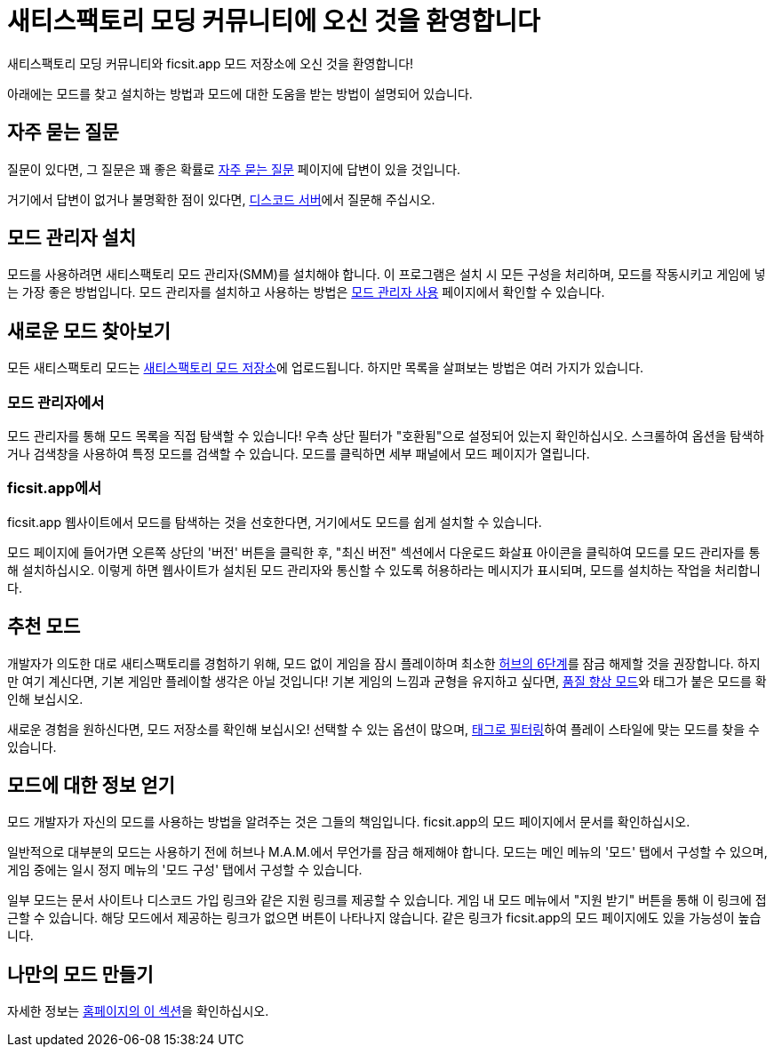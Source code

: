 = 새티스팩토리 모딩 커뮤니티에 오신 것을 환영합니다

새티스팩토리 모딩 커뮤니티와 ficsit.app 모드 저장소에 오신 것을 환영합니다!

아래에는 모드를 찾고 설치하는 방법과 모드에 대한 도움을 받는 방법이 설명되어 있습니다.

== 자주 묻는 질문

질문이 있다면, 그 질문은 꽤 좋은 확률로
xref:faq.adoc[자주 묻는 질문] 페이지에 답변이 있을 것입니다.

거기에서 답변이 없거나 불명확한 점이 있다면,
https://discord.ficsit.app[디스코드 서버]에서 질문해 주십시오.

== 모드 관리자 설치

모드를 사용하려면 새티스팩토리 모드 관리자(SMM)를 설치해야 합니다.
이 프로그램은 설치 시 모든 구성을 처리하며,
모드를 작동시키고 게임에 넣는 가장 좋은 방법입니다.
모드 관리자를 설치하고 사용하는 방법은
xref:ForUsers/SatisfactoryModManager.adoc[모드 관리자 사용] 페이지에서 확인할 수 있습니다.

== 새로운 모드 찾아보기

모든 새티스팩토리 모드는 https://ficsit.app/[새티스팩토리 모드 저장소]에 업로드됩니다.
하지만 목록을 살펴보는 방법은 여러 가지가 있습니다.

=== 모드 관리자에서

모드 관리자를 통해 모드 목록을 직접 탐색할 수 있습니다!
우측 상단 필터가 "호환됨"으로 설정되어 있는지 확인하십시오.
스크롤하여 옵션을 탐색하거나 검색창을 사용하여 특정 모드를 검색할 수 있습니다.
모드를 클릭하면 세부 패널에서 모드 페이지가 열립니다.

// TODO tags tag search in SMM

=== ficsit.app에서

ficsit.app 웹사이트에서 모드를 탐색하는 것을 선호한다면,
거기에서도 모드를 쉽게 설치할 수 있습니다.

모드 페이지에 들어가면 오른쪽 상단의 '버전' 버튼을 클릭한 후,
"최신 버전" 섹션에서 다운로드 화살표 아이콘을 클릭하여 모드를 모드 관리자를 통해 설치하십시오.
이렇게 하면 웹사이트가 설치된 모드 관리자와 통신할 수 있도록 허용하라는 메시지가 표시되며,
모드를 설치하는 작업을 처리합니다.

== 추천 모드

개발자가 의도한 대로 새티스팩토리를 경험하기 위해,
모드 없이 게임을 잠시 플레이하며 최소한
https://satisfactory.wiki.gg/wiki/Milestones#Tier_6[허브의 6단계]를 잠금 해제할 것을 권장합니다.
하지만 여기 계신다면, 기본 게임만 플레이할 생각은 아닐 것입니다!
기본 게임의 느낌과 균형을 유지하고 싶다면,
xref:ForUsers/Tags.adoc[품질 향상 모드]와 태그가 붙은 모드를 확인해 보십시오.

새로운 경험을 원하신다면, 모드 저장소를 확인해 보십시오!
선택할 수 있는 옵션이 많으며,
xref:ForUsers/Tags.adoc[태그로 필터링]하여 플레이 스타일에 맞는 모드를 찾을 수 있습니다.

[id="GettingInfoAboutMods"]
== 모드에 대한 정보 얻기

모드 개발자가 자신의 모드를 사용하는 방법을 알려주는 것은 그들의 책임입니다.
ficsit.app의 모드 페이지에서 문서를 확인하십시오.

일반적으로 대부분의 모드는 사용하기 전에 허브나 M.A.M.에서 무언가를 잠금 해제해야 합니다.
모드는 메인 메뉴의 '모드' 탭에서 구성할 수 있으며,
게임 중에는 일시 정지 메뉴의 '모드 구성' 탭에서 구성할 수 있습니다.

일부 모드는 문서 사이트나 디스코드 가입 링크와 같은 지원 링크를 제공할 수 있습니다.
게임 내 모드 메뉴에서 "지원 받기" 버튼을 통해 이 링크에 접근할 수 있습니다.
해당 모드에서 제공하는 링크가 없으면 버튼이 나타나지 않습니다.
같은 링크가 ficsit.app의 모드 페이지에도 있을 가능성이 높습니다.

== 나만의 모드 만들기

자세한 정보는
xref:index.adoc#_for_developers[홈페이지의 이 섹션]을 확인하십시오.
